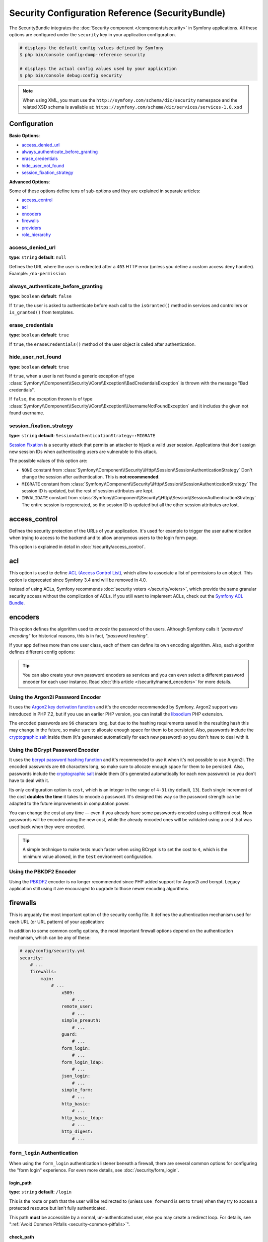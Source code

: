 .. index::
    single: Security; Configuration reference

Security Configuration Reference (SecurityBundle)
=================================================

The SecurityBundle integrates the :doc:`Security component </components/security>`
in Symfony applications. All these options are configured under the ``security``
key in your application configuration.

.. code-block:: terminal

    # displays the default config values defined by Symfony
    $ php bin/console config:dump-reference security

    # displays the actual config values used by your application
    $ php bin/console debug:config security

.. note::

    When using XML, you must use the ``http://symfony.com/schema/dic/security``
    namespace and the related XSD schema is available at:
    ``https://symfony.com/schema/dic/services/services-1.0.xsd``

Configuration
-------------

**Basic Options**:

* `access_denied_url`_
* `always_authenticate_before_granting`_
* `erase_credentials`_
* `hide_user_not_found`_
* `session_fixation_strategy`_

**Advanced Options**:

Some of these options define tens of sub-options and they are explained in
separate articles:

* `access_control`_
* `acl`_
* `encoders`_
* `firewalls`_
* `providers`_
* `role_hierarchy`_

access_denied_url
~~~~~~~~~~~~~~~~~

**type**: ``string`` **default**: ``null``

Defines the URL where the user is redirected after a ``403`` HTTP error (unless
you define a custom access deny handler). Example: ``/no-permission``

always_authenticate_before_granting
~~~~~~~~~~~~~~~~~~~~~~~~~~~~~~~~~~~

**type**: ``boolean`` **default**: ``false``

If ``true``, the user is asked to authenticate before each call to the
``isGranted()`` method in services and controllers or ``is_granted()`` from
templates.

erase_credentials
~~~~~~~~~~~~~~~~~

**type**: ``boolean`` **default**: ``true``

If ``true``, the ``eraseCredentials()`` method of the user object is called
after authentication.

hide_user_not_found
~~~~~~~~~~~~~~~~~~~

**type**: ``boolean`` **default**: ``true``

If ``true``, when a user is not found a generic exception of type
:class:`Symfony\\Component\\Security\\Core\\Exception\\BadCredentialsException`
is thrown with the message "Bad credentials".

If ``false``, the exception thrown is of type
:class:`Symfony\\Component\\Security\\Core\\Exception\\UsernameNotFoundException`
and it includes the given not found username.

session_fixation_strategy
~~~~~~~~~~~~~~~~~~~~~~~~~

**type**: ``string`` **default**: ``SessionAuthenticationStrategy::MIGRATE``

`Session Fixation`_ is a security attack that permits an attacker to hijack a
valid user session. Applications that don't assign new session IDs when
authenticating users are vulnerable to this attack.

The possible values of this option are:

* ``NONE`` constant from :class:`Symfony\\Component\\Security\\Http\\Session\\SessionAuthenticationStrategy`
  Don't change the session after authentication. This is **not recommended**.
* ``MIGRATE`` constant from :class:`Symfony\\Component\\Security\\Http\\Session\\SessionAuthenticationStrategy`
  The session ID is updated, but the rest of session attributes are kept.
* ``INVALIDATE`` constant from :class:`Symfony\\Component\\Security\\Http\\Session\\SessionAuthenticationStrategy`
  The entire session is regenerated, so the session ID is updated but all the
  other session attributes are lost.

access_control
--------------

Defines the security protection of the URLs of your application. It's used for
example to trigger the user authentication when trying to access to the backend
and to allow anonymous users to the login form page.

This option is explained in detail in :doc:`/security/access_control`.

acl
---

This option is used to define `ACL (Access Control List)`_, which allow to
associate a list of permissions to an object. This option is deprecated since
Symfony 3.4 and will be removed in 4.0.

Instead of using ACLs, Symfony recommends :doc:`security voters </security/voters>`,
which provide the same granular security access without the complication of ACLs.
If you still want to implement ACLs, check out the `Symfony ACL Bundle`_.

encoders
--------

This option defines the algorithm used to *encode* the password of the users.
Although Symfony calls it *"password encoding"* for historical reasons, this is
in fact, *"password hashing"*.

If your app defines more than one user class, each of them can define its own
encoding algorithm. Also, each algorithm defines different config options:

.. configuration-block::

    .. code-block:: yaml

        # app/config/security.yml
        security:
            # ...

            encoders:
                # bcrypt encoder with default options
                AppBundle\Entity\User: 'bcrypt'

                # bcrypt encoder with custom options
                AppBundle\Entity\User:
                    algorithm: 'bcrypt'
                    cost:      15

                # Argon2i encoder with default options
                AppBundle\Entity\User: 'argon2i'

                # MessageDigestPasswordEncoder encoder using SHA512 hashing with default options
                AppBundle\Entity\User: 'sha512'

    .. code-block:: xml

        <!-- app/config/security.xml -->
        <?xml version="1.0" charset="UTF-8" ?>
        <srv:container xmlns="http://symfony.com/schema/dic/security"
            xmlns:xsi="http://www.w3.org/2001/XMLSchema-instance"
            xmlns:srv="http://symfony.com/schema/dic/services"
            xsi:schemaLocation="http://symfony.com/schema/dic/services
                https://symfony.com/schema/dic/services/services-1.0.xsd">

            <config>
                <!-- ... -->
                <!-- bcrypt encoder with default options -->
                <encoder
                    class="AppBundle\Entity\User"
                    algorithm="bcrypt"
                />

                <!-- bcrypt encoder with custom options -->
                <encoder
                    class="AppBundle\Entity\User"
                    algorithm="bcrypt"
                    cost="15"
                />

                <!-- Argon2i encoder with default options -->
                <encoder
                    class="AppBundle\Entity\User"
                    algorithm="argon2i"
                />

                <!-- MessageDigestPasswordEncoder encoder using SHA512 hashing with default options -->
                <encoder
                    class="AppBundle\Entity\User"
                    algorithm="sha512"
                />
            </config>
        </srv:container>

    .. code-block:: php

        // app/config/security.php
        use AppBundle\Entity\User;

        $container->loadFromExtension('security', [
            // ...
            'encoders' => [
                // bcrypt encoder with default options
                User::class => [
                    'algorithm' => 'bcrypt',
                ],

                // bcrypt encoder with custom options
                User::class => [
                    'algorithm' => 'bcrypt',
                    'cost'      => 15,
                ],

                // Argon2i encoder with default options
                User::class => [
                    'algorithm' => 'argon2i',
                ],

                // MessageDigestPasswordEncoder encoder using SHA512 hashing with default options
                User::class => [
                    'algorithm' => 'sha512',
                ],
            ],
        ]);

.. tip::

    You can also create your own password encoders as services and you can even
    select a different password encoder for each user instance. Read
    :doc:`this article </security/named_encoders>` for more details.

.. _reference-security-argon2i:

Using the Argon2i Password Encoder
~~~~~~~~~~~~~~~~~~~~~~~~~~~~~~~~~~

It uses the `Argon2 key derivation function`_ and it's the encoder recommended
by Symfony. Argon2 support was introduced in PHP 7.2, but if you use an earlier
PHP version, you can install the `libsodium`_ PHP extension.

The encoded passwords are ``96`` characters long, but due to the hashing
requirements saved in the resulting hash this may change in the future, so make
sure to allocate enough space for them to be persisted. Also, passwords include
the `cryptographic salt`_ inside them (it's generated automatically for each new
password) so you don't have to deal with it.

.. _reference-security-bcrypt:

Using the BCrypt Password Encoder
~~~~~~~~~~~~~~~~~~~~~~~~~~~~~~~~~

It uses the `bcrypt password hashing function`_ and it's recommended to use it
when it's not possible to use Argon2i. The encoded passwords are ``60``
characters long, so make sure to allocate enough space for them to be persisted.
Also, passwords include the `cryptographic salt`_ inside them (it's generated
automatically for each new password) so you don't have to deal with it.

Its only configuration option is ``cost``, which is an integer in the range of
``4-31`` (by default, ``13``). Each single increment of the cost **doubles the
time** it takes to encode a password. It's designed this way so the password
strength can be adapted to the future improvements in computation power.

You can change the cost at any time — even if you already have some passwords
encoded using a different cost. New passwords will be encoded using the new
cost, while the already encoded ones will be validated using a cost that was
used back when they were encoded.

.. tip::

    A simple technique to make tests much faster when using BCrypt is to set
    the cost to ``4``, which is the minimum value allowed, in the ``test``
    environment configuration.

.. _reference-security-pbkdf2:

Using the PBKDF2 Encoder
~~~~~~~~~~~~~~~~~~~~~~~~

Using the `PBKDF2`_ encoder is no longer recommended since PHP added support for
Argon2i and bcrypt. Legacy application still using it are encouraged to upgrade
to those newer encoding algorithms.

firewalls
---------

This is arguably the most important option of the security config file. It
defines the authentication mechanism used for each URL (or URL pattern) of your
application:

.. configuration-block::

    .. code-block:: yaml

        # app/config/security.yml
        security:
            # ...
            firewalls:
                # 'main' is the name of the firewall (can be chosen freely)
                main:
                    # 'pattern' is a regular expression matched against the incoming
                    # request URL. If there's a match, authentication is triggered
                    pattern: ^/admin
                    # the rest of options depend on the authentication mechanism
                    # ...

    .. code-block:: xml

        <!-- app/config/security.xml -->
        <?xml version="1.0" encoding="UTF-8"?>
        <srv:container xmlns="http://symfony.com/schema/dic/security"
            xmlns:xsi="http://www.w3.org/2001/XMLSchema-instance"
            xmlns:srv="http://symfony.com/schema/dic/services"
            xsi:schemaLocation="http://symfony.com/schema/dic/services
                https://symfony.com/schema/dic/services/services-1.0.xsd">

            <config>
                <!-- ... -->

                <!-- 'pattern' is a regular expression matched against the incoming
                     request URL. If there's a match, authentication is triggered -->
                <firewall name="main" pattern="^/admin">
                    <!-- the rest of options depend on the authentication mechanism -->
                    <!-- ... -->
                </firewall>
            </config>
        </srv:container>

    .. code-block:: php

        // app/config/security.php

        // ...
        $container->loadFromExtension('security', [
            'firewalls' => [
                // 'main' is the name of the firewall (can be chosen freely)
                'main' => [
                    // 'pattern' is a regular expression matched against the incoming
                    // request URL. If there's a match, authentication is triggered
                    'pattern' => '^/admin',
                    // the rest of options depend on the authentication mechanism
                    // ...
                ],
            ],
        ]);

.. seealso::

    Read :doc:`this article </security/firewall_restriction>` to learn about how
    to restrict firewalls by host and HTTP methods.

In addition to some common config options, the most important firewall options
depend on the authentication mechanism, which can be any of these:

.. code-block:: yaml

    # app/config/security.yml
    security:
        # ...
        firewalls:
            main:
                # ...
                    x509:
                        # ...
                    remote_user:
                        # ...
                    simple_preauth:
                        # ...
                    guard:
                        # ...
                    form_login:
                        # ...
                    form_login_ldap:
                        # ...
                    json_login:
                        # ...
                    simple_form:
                        # ...
                    http_basic:
                        # ...
                    http_basic_ldap:
                        # ...
                    http_digest:
                        # ...

.. _reference-security-firewall-form-login:

``form_login`` Authentication
~~~~~~~~~~~~~~~~~~~~~~~~~~~~~

When using the ``form_login`` authentication listener beneath a firewall,
there are several common options for configuring the "form login" experience.
For even more details, see :doc:`/security/form_login`.

login_path
..........

**type**: ``string`` **default**: ``/login``

This is the route or path that the user will be redirected to (unless ``use_forward``
is set to ``true``) when they try to access a protected resource but isn't
fully authenticated.

This path **must** be accessible by a normal, un-authenticated user, else
you may create a redirect loop. For details, see
":ref:`Avoid Common Pitfalls <security-common-pitfalls>`".

check_path
..........

**type**: ``string`` **default**: ``/login_check``

This is the route or path that your login form must submit to. The firewall
will intercept any requests (``POST`` requests only, by default) to this
URL and process the submitted login credentials.

Be sure that this URL is covered by your main firewall (i.e. don't create
a separate firewall just for ``check_path`` URL).

use_forward
...........

**type**: ``boolean`` **default**: ``false``

If you'd like the user to be forwarded to the login form instead of being
redirected, set this option to ``true``.

username_parameter
..................

**type**: ``string`` **default**: ``_username``

This is the field name that you should give to the username field of your
login form. When you submit the form to ``check_path``, the security system
will look for a POST parameter with this name.

password_parameter
..................

**type**: ``string`` **default**: ``_password``

This is the field name that you should give to the password field of your
login form. When you submit the form to ``check_path``, the security system
will look for a POST parameter with this name.

post_only
.........

**type**: ``boolean`` **default**: ``true``

By default, you must submit your login form to the ``check_path`` URL as
a POST request. By setting this option to ``false``, you can send a GET
request to the ``check_path`` URL.

**Options Related to Redirecting after Login**

always_use_default_target_path
..............................

**type**: ``boolean`` **default**: ``false``

If ``true``, users are always redirected to the default target path regardless
of the previous URL that was stored in the session.

default_target_path
....................

**type**: ``string`` **default**: ``/``

The page users are redirected to when there is no previous page stored in the
session (for example, when the users browse the login page directly).

target_path_parameter
.....................

**type**: ``string`` **default**: ``_target_path``

When using a login form, if you include an HTML element to set the target path,
this option lets you change the name of the HTML element itself.

use_referer
...........

**type**: ``boolean`` **default**: ``false``

If ``true``, the user is redirected to the value stored in the ``HTTP_REFERER``
header when no previous URL was stored in the session. If the referrer URL is
the same as the one generated with the ``login_path`` route, the user is
redirected to the ``default_target_path`` to avoid a redirection loop.

.. note::

    For historical reasons, and to match the misspelling of the HTTP standard,
    the option is called ``use_referer`` instead of ``use_referrer``.

**Options Related to Logout Configuration**

invalidate_session
~~~~~~~~~~~~~~~~~~

**type**: ``boolean`` **default**: ``true``

By default, when users log out from any firewall, their sessions are invalidated.
This means that logging out from one firewall automatically logs them out from
all the other firewalls.

The ``invalidate_session`` option allows to redefine this behavior. Set this
option to ``false`` in every firewall and the user will only be logged out from
the current firewall and not the other ones.

logout_on_user_change
~~~~~~~~~~~~~~~~~~~~~

**type**: ``boolean`` **default**: ``false``

.. versionadded:: 3.4

    The ``logout_on_user_change`` option was introduced in Symfony 3.4.

If ``true`` this option makes Symfony to trigger a logout when the user has
changed. Not doing that is deprecated, so this option should be set to ``true``
to avoid getting deprecation messages.

The user is considered to have changed when the user class implements
:class:`Symfony\\Component\\Security\\Core\\User\\EquatableInterface` and the
``isEqualTo()`` method returns ``false``. Also, when any of the properties
required by the :class:`Symfony\\Component\\Security\\Core\\User\\UserInterface`
(like the username, password or salt) changes.

success_handler
~~~~~~~~~~~~~~~

**type**: ``string`` **default**: ``'security.logout.success_handler'``

The service ID used for handling a successful logout. The service must implement
:class:`Symfony\\Component\\Security\\Http\\Logout\\LogoutSuccessHandlerInterface`.

.. _reference-security-ldap:

LDAP Authentication
~~~~~~~~~~~~~~~~~~~

There are several options for connecting against an LDAP server,
using the ``form_login_ldap`` and ``http_basic_ldap`` authentication
providers or the ``ldap`` user provider.

For even more details, see :doc:`/security/ldap`.

**Authentication**

You can authenticate to an LDAP server using the LDAP variants of the
``form_login`` and ``http_basic`` authentication providers. Simply use
``form_login_ldap`` and ``http_basic_ldap``, which will attempt to
``bind`` against an LDAP server instead of using password comparison.

Both authentication providers have the same arguments as their normal
counterparts, with the addition of two configuration keys:

service
.......

**type**: ``string`` **default**: ``ldap``

This is the name of your configured LDAP client.

dn_string
.........

**type**: ``string`` **default**: ``{username}``

This is the string which will be used as the bind DN. The ``{username}``
placeholder will be replaced with the user-provided value (their login).
Depending on your LDAP server's configuration, you may need to override
this value.

query_string
............

**type**: ``string`` **default**: ``null``

This is the string which will be used to query for the DN. The ``{username}``
placeholder will be replaced with the user-provided value (their login).
Depending on your LDAP server's configuration, you will need to override
this value. This setting is only necessary if the user's DN cannot be derived
statically using the ``dn_string`` config option.

**User provider**

Users will still be fetched from the configured user provider. If you
wish to fetch your users from an LDAP server, you will need to use the
``ldap`` user provider, in addition to one of the two authentication
providers (``form_login_ldap`` or ``http_basic_ldap``).

.. configuration-block::

    .. code-block:: yaml

        # app/config/security.yml
        security:
            # ...

            providers:
                my_ldap_users:
                    ldap:
                        service: ldap
                        base_dn: 'dc=symfony,dc=com'
                        search_dn: '%ldap.search_dn%'
                        search_password: '%ldap.search_password%'
                        default_roles: ''
                        uid_key: 'uid'
                        filter: '(&({uid_key}={username})(objectclass=person)(ou=Users))'

HTTP-Digest Authentication
~~~~~~~~~~~~~~~~~~~~~~~~~~

.. deprecated:: 3.4

    HTTP-Digest Authentication was deprecated in Symfony 3.4 and will be
    removed in Symfony 4.0.

To use HTTP-Digest authentication you need to provide a realm and a secret:

.. configuration-block::

    .. code-block:: yaml

        # app/config/security.yml
        security:
            firewalls:
                somename:
                    http_digest:
                        secret: '%secret%'
                        realm: 'secure-api'

    .. code-block:: xml

        <!-- app/config/security.xml -->
        <?xml version="1.0" charset="UTF-8" ?>
        <srv:container xmlns="http://symfony.com/schema/dic/security"
            xmlns:xsi="http://www.w3.org/2001/XMLSchema-instance"
            xmlns:srv="http://symfony.com/schema/dic/services"
            xsi:schemaLocation="http://symfony.com/schema/dic/services
                https://symfony.com/schema/dic/services/services-1.0.xsd">

            <config>
                <firewall name="somename">
                    <http-digest secret="%secret%" realm="secure-api"/>
                </firewall>
            </config>
        </srv:container>

    .. code-block:: php

        // app/config/security.php
        $container->loadFromExtension('security', [
            'firewalls' => [
                'somename' => [
                    'http_digest' => [
                        'secret' => '%secret%',
                        'realm'  => 'secure-api',
                    ],
                ],
            ],
        ]);

.. _reference-security-firewall-context:

Firewall Context
~~~~~~~~~~~~~~~~

Most applications will only need one :ref:`firewall <security-firewalls>`.
But if your application *does* use multiple firewalls, you'll notice that
if you're authenticated in one firewall, you're not automatically authenticated
in another. In other words, the systems don't share a common "context":
each firewall acts like a separate security system.

However, each firewall has an optional ``context`` key (which defaults to
the name of the firewall), which is used when storing and retrieving security
data to and from the session. If this key were set to the same value across
multiple firewalls, the "context" could actually be shared:

.. configuration-block::

    .. code-block:: yaml

        # app/config/security.yml
        security:
            # ...

            firewalls:
                somename:
                    # ...
                    context: my_context
                othername:
                    # ...
                    context: my_context

    .. code-block:: xml

        <!-- app/config/security.xml -->
        <?xml version="1.0" charset="UTF-8" ?>
        <srv:container xmlns="http://symfony.com/schema/dic/security"
            xmlns:xsi="http://www.w3.org/2001/XMLSchema-instance"
            xmlns:srv="http://symfony.com/schema/dic/services"
            xsi:schemaLocation="http://symfony.com/schema/dic/services
                https://symfony.com/schema/dic/services/services-1.0.xsd">

            <config>
                <firewall name="somename" context="my_context">
                    <!-- ... -->
                </firewall>
                <firewall name="othername" context="my_context">
                    <!-- ... -->
                </firewall>
            </config>
        </srv:container>

    .. code-block:: php

        // app/config/security.php
        $container->loadFromExtension('security', [
            'firewalls' => [
                'somename' => [
                    // ...
                    'context' => 'my_context',
                ],
                'othername' => [
                    // ...
                    'context' => 'my_context',
                ],
            ],
        ]);

.. note::

    The firewall context key is stored in session, so every firewall using it
    must set its ``stateless`` option to ``false``. Otherwise, the context is
    ignored and you won't be able to authenticate on multiple firewalls at the
    same time.

User Checkers
~~~~~~~~~~~~~

During the authentication of a user, additional checks might be required to
verify if the identified user is allowed to log in. Each firewall can include
a ``user_checker`` option to define the service used to perform those checks.

Learn more about user checkers in :doc:`/security/user_checkers`.

providers
---------

This options defines how the application users are loaded (from a database,
an LDAP server, a configuration file, etc.) Read the following articles to learn
more about each of those providers:

* :doc:`Load users from a database </security/entity_provider>`
* :doc:`Load users from an LDAP server </security/ldap>`
* :ref:`Load users from a configuration file <security-user-providers>`
* :doc:`Create your own user provider </security/custom_provider>`

role_hierarchy
--------------

Instead of associating many roles to users, this option allows you to define
role inheritance rules by creating a role hierarchy, as explained in
:ref:`security-role-hierarchy`.

.. _`PBKDF2`: https://en.wikipedia.org/wiki/PBKDF2
.. _`libsodium`: https://pecl.php.net/package/libsodium
.. _`Session Fixation`: https://www.owasp.org/index.php/Session_fixation
.. _`ACL (Access Control List)`: https://en.wikipedia.org/wiki/Access_control_list
.. _`Symfony ACL Bundle`: https://github.com/symfony/acl-bundle
.. _`Argon2 key derivation function`: https://en.wikipedia.org/wiki/Argon2
.. _`bcrypt password hashing function`: https://en.wikipedia.org/wiki/Bcrypt
.. _`cryptographic salt`: https://en.wikipedia.org/wiki/Salt_(cryptography)
